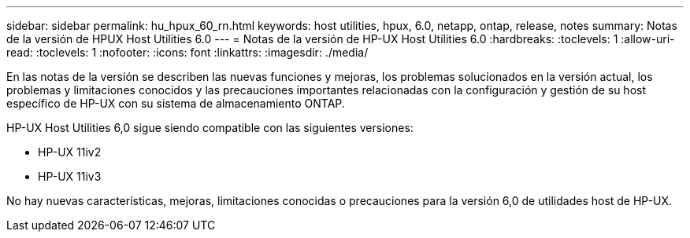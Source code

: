 ---
sidebar: sidebar 
permalink: hu_hpux_60_rn.html 
keywords: host utilities, hpux, 6.0, netapp, ontap, release, notes 
summary: Notas de la versión de HPUX Host Utilities 6.0 
---
= Notas de la versión de HP-UX Host Utilities 6.0
:hardbreaks:
:toclevels: 1
:allow-uri-read: 
:toclevels: 1
:nofooter: 
:icons: font
:linkattrs: 
:imagesdir: ./media/


[role="lead"]
En las notas de la versión se describen las nuevas funciones y mejoras, los problemas solucionados en la versión actual, los problemas y limitaciones conocidos y las precauciones importantes relacionadas con la configuración y gestión de su host específico de HP-UX con su sistema de almacenamiento ONTAP.

HP-UX Host Utilities 6,0 sigue siendo compatible con las siguientes versiones:

* HP-UX 11iv2
* HP-UX 11iv3


No hay nuevas características, mejoras, limitaciones conocidas o precauciones para la versión 6,0 de utilidades host de HP-UX.

